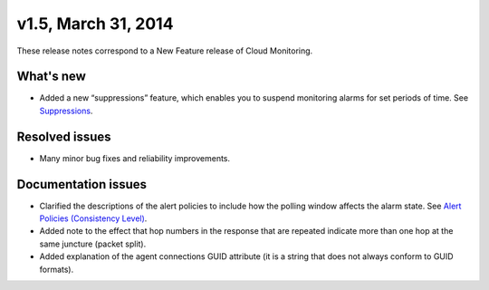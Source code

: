 v1.5, March 31, 2014 
-------------------------

These release notes correspond to a New Feature release of Cloud
Monitoring.

What's new
~~~~~~~~~~~

-  Added a new “suppressions” feature, which enables you to suspend
   monitoring alarms for set periods of time. See
   `Suppressions <https://developer.rackspace.com/docs/cloud-monitoring/v1/developer-guide/#suppressions>`__.

Resolved issues
~~~~~~~~~~~~~~~~

-  Many minor bug fixes and reliability improvements.

Documentation issues
~~~~~~~~~~~~~~~~~~~~~~~~~

-  Clarified the descriptions of the alert policies to include how the
   polling window affects the alarm state. See `Alert Policies
   (Consistency
   Level) <https://developer.rackspace.com/docs/cloud-monitoring/v1/developer-guide/#alarm-language>`__.

-  Added note to the effect that hop numbers in the response that are
   repeated indicate more than one hop at the same juncture (packet
   split).

-  Added explanation of the agent connections GUID attribute (it is a
   string that does not always conform to GUID formats).
